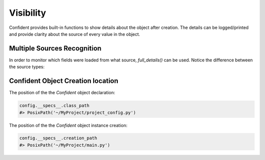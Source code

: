 .. _visibility:

Visibility
==========
Confident provides built-in functions to show details about the object after creation.
The details can be logged/printed and provide clarity about the source of every value in the object.

Multiple Sources Recognition
----------------------------

In order to monitor which fields were loaded from what source, `full_details()` can be used.
Notice the difference between the source types:

.. code-block:: python
    :linenos:

    import os
    from typing import List

    from confident import Confident

    class AppConfig(Confident):
        title: str = 'my_application'
        timeout: int
        input_paths: List[str]

    os.environ['input_paths'] = '["/tmp/input_a", "/tmp/input_b"]'

    config = AppConfig(files='config.yaml')

    print(config.full_details())
    #> {
    # 'title': ConfigField(name='title', value='my_application', origin_value='my_application', source_name='AppConfig', source_type='class_default', source_location=WindowsPath('example.py')),
    # 'timeout': ConfigField(name='timeout', value=60, origin_value=60, source_name='config.yaml', source_type='file', source_location=WindowsPath('config.yaml')),
    # 'input_paths': ConfigField(name='input_paths', value=['/tmp/input_a', '/tmp/input_b'], origin_value='["/tmp/input_a", "/tmp/input_b"]', source_name='input_paths', source_type='env_var', source_location='input_paths'),
    # }


Confident Object Creation location
----------------------------------
The position of the the `Confident` object declaration:

.. code-block:: python

    config.__specs__.class_path
    #> PosixPath('~/MyProject/project_config.py')


The position of the the `Confident` object instance creation:

.. code-block:: python

    config.__specs__.creation_path
    #> PosixPath('~/MyProject/main.py')
